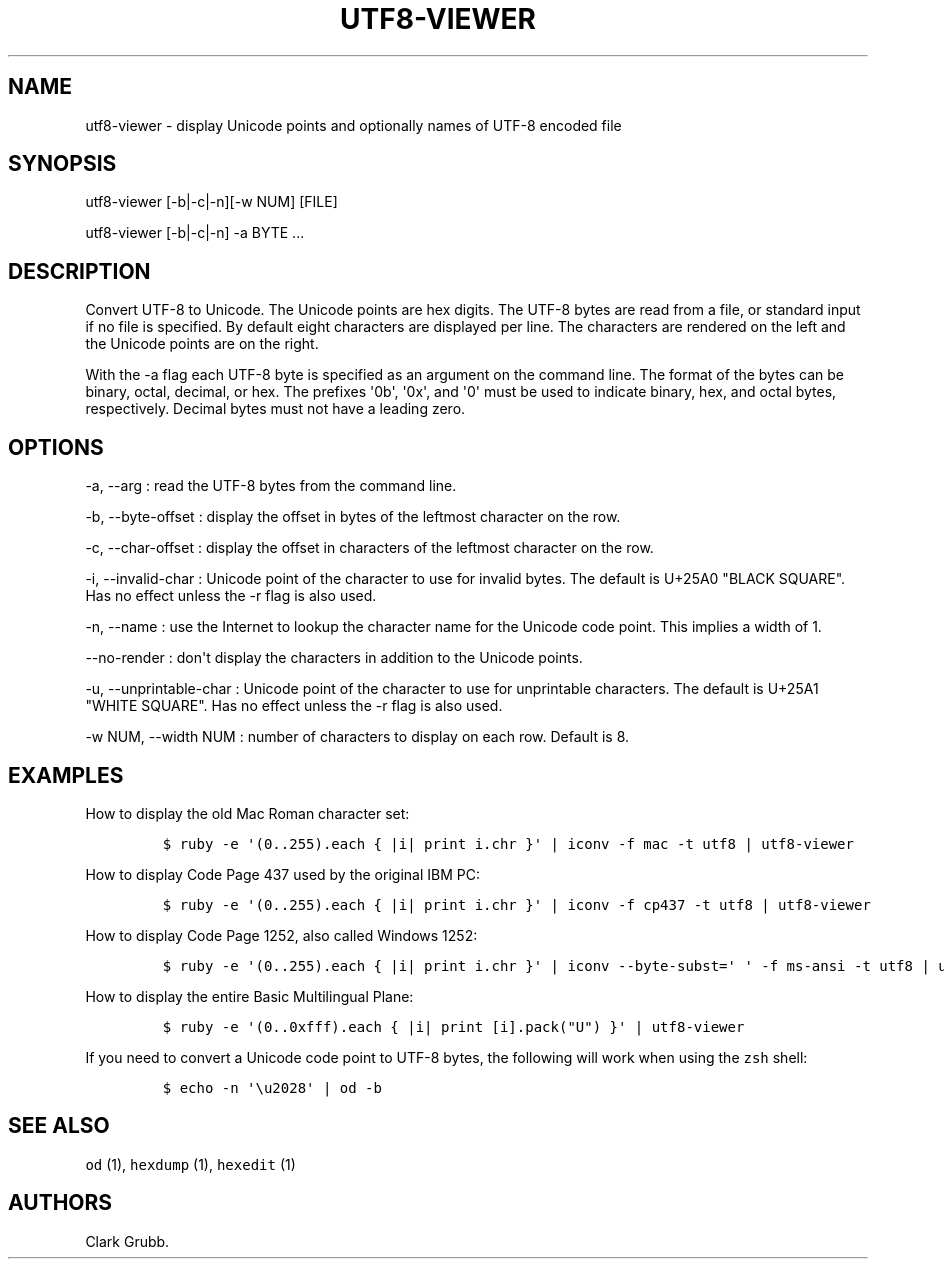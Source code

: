 .TH UTF8\-VIEWER 1 "May 26, 2013" 
.SH NAME
.PP
utf8\-viewer \- display Unicode points and optionally names of UTF\-8
encoded file
.SH SYNOPSIS
.PP
utf8\-viewer [\-b|\-c|\-n][\-w NUM] [FILE]
.PP
utf8\-viewer [\-b|\-c|\-n] \-a BYTE ...
.SH DESCRIPTION
.PP
Convert UTF\-8 to Unicode.
The Unicode points are hex digits.
The UTF\-8 bytes are read from a file, or standard input if no file is
specified.
By default eight characters are displayed per line.
The characters are rendered on the left and the Unicode points are on
the right.
.PP
With the \-a flag each UTF\-8 byte is specified as an argument on the
command line.
The format of the bytes can be binary, octal, decimal, or hex.
The prefixes \[aq]0b\[aq], \[aq]0x\[aq], and \[aq]0\[aq] must be used to
indicate binary, hex, and octal bytes, respectively.
Decimal bytes must not have a leading zero.
.SH OPTIONS
.PP
\-a, \-\-arg : read the UTF\-8 bytes from the command line.
.PP
\-b, \-\-byte\-offset : display the offset in bytes of the leftmost
character on the row.
.PP
\-c, \-\-char\-offset : display the offset in characters of the leftmost
character on the row.
.PP
\-i, \-\-invalid\-char : Unicode point of the character to use for
invalid bytes.
The default is U+25A0 "BLACK SQUARE".
Has no effect unless the \-r flag is also used.
.PP
\-n, \-\-name : use the Internet to lookup the character name for the
Unicode code point.
This implies a width of 1.
.PP
\-\-no\-render : don\[aq]t display the characters in addition to the
Unicode points.
.PP
\-u, \-\-unprintable\-char : Unicode point of the character to use for
unprintable characters.
The default is U+25A1 "WHITE SQUARE".
Has no effect unless the \-r flag is also used.
.PP
\-w NUM, \-\-width NUM : number of characters to display on each row.
Default is 8.
.SH EXAMPLES
.PP
How to display the old Mac Roman character set:
.IP
.nf
\f[C]
$\ ruby\ \-e\ \[aq](0..255).each\ {\ |i|\ print\ i.chr\ }\[aq]\ |\ iconv\ \-f\ mac\ \-t\ utf8\ |\ utf8\-viewer
\f[]
.fi
.PP
How to display Code Page 437 used by the original IBM PC:
.IP
.nf
\f[C]
$\ ruby\ \-e\ \[aq](0..255).each\ {\ |i|\ print\ i.chr\ }\[aq]\ |\ iconv\ \-f\ cp437\ \-t\ utf8\ |\ utf8\-viewer
\f[]
.fi
.PP
How to display Code Page 1252, also called Windows 1252:
.IP
.nf
\f[C]
$\ ruby\ \-e\ \[aq](0..255).each\ {\ |i|\ print\ i.chr\ }\[aq]\ |\ iconv\ \-\-byte\-subst=\[aq]\ \[aq]\ \-f\ ms\-ansi\ \-t\ utf8\ |\ utf8\-viewer
\f[]
.fi
.PP
How to display the entire Basic Multilingual Plane:
.IP
.nf
\f[C]
$\ ruby\ \-e\ \[aq](0..0xfff).each\ {\ |i|\ print\ [i].pack("U")\ }\[aq]\ |\ utf8\-viewer
\f[]
.fi
.PP
If you need to convert a Unicode code point to UTF\-8 bytes, the
following will work when using the \f[C]zsh\f[] shell:
.IP
.nf
\f[C]
$\ echo\ \-n\ \[aq]\\u2028\[aq]\ |\ od\ \-b
\f[]
.fi
.SH SEE ALSO
.PP
\f[C]od\f[] (1), \f[C]hexdump\f[] (1), \f[C]hexedit\f[] (1)
.SH AUTHORS
Clark Grubb.
